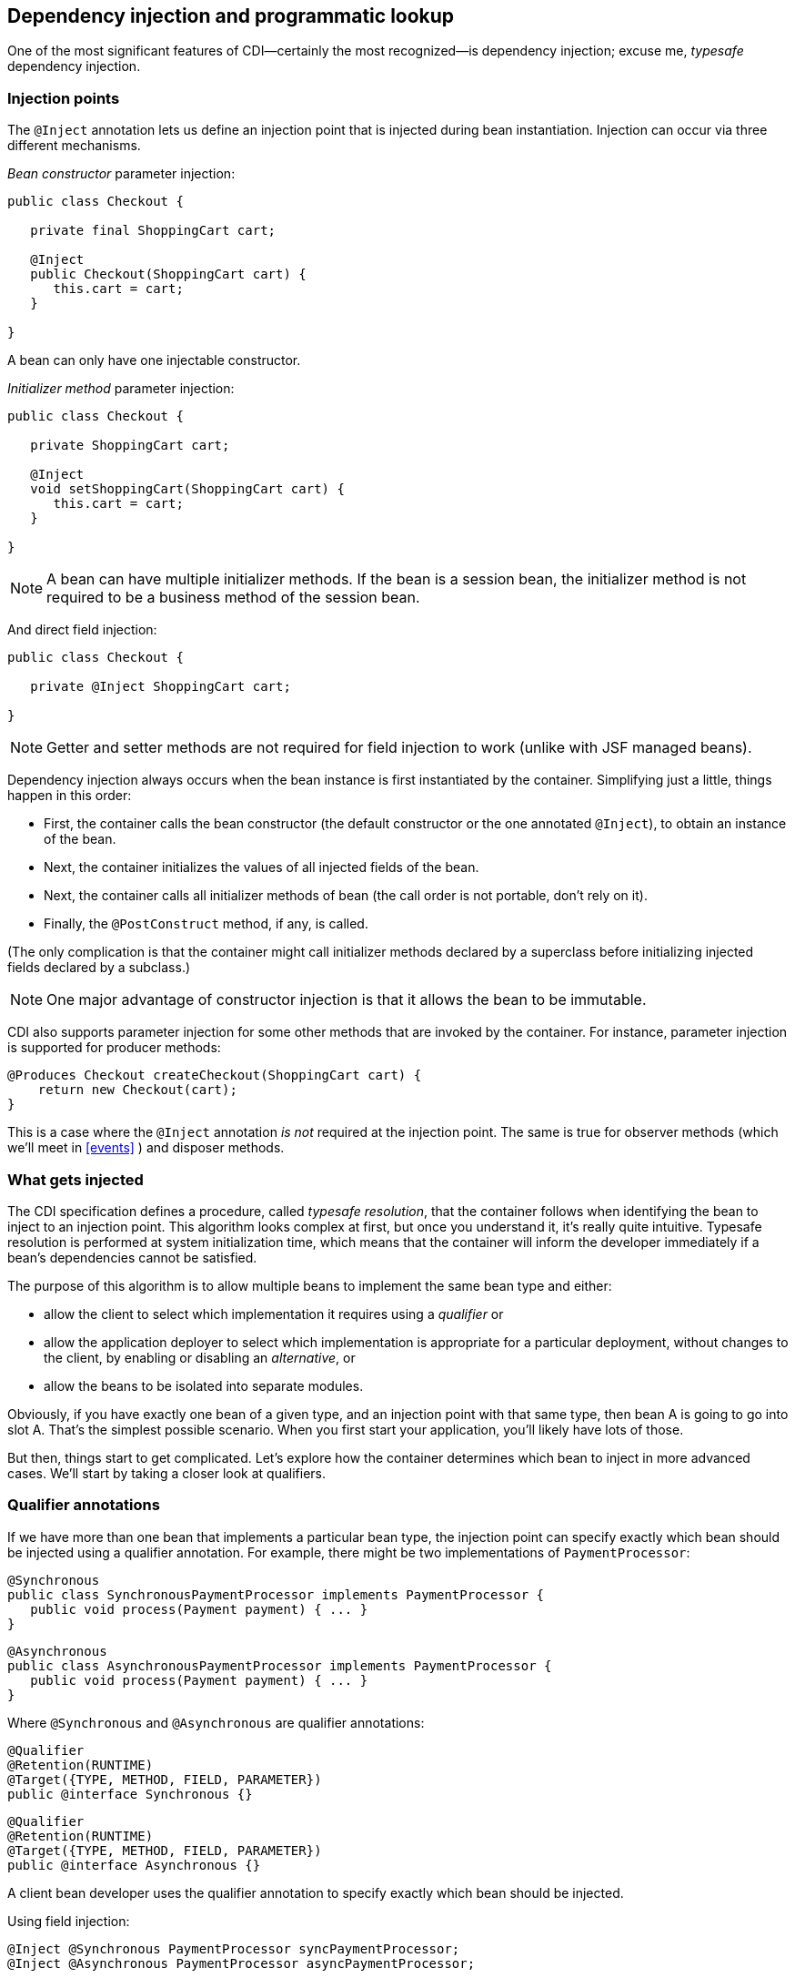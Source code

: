 ifdef::generate-index-link[]
link:index.html[Weld {weldVersion} - CDI Reference Implementation]
endif::[]

[[injection]]
== Dependency injection and programmatic lookup

One of the most significant features of CDI—certainly the most
recognized—is dependency injection; excuse me, _typesafe_ dependency
injection.

=== Injection points

The `@Inject` annotation lets us define an injection point that is
injected during bean instantiation. Injection can occur via three
different mechanisms.

_Bean constructor_ parameter injection:

[source.JAVA, java]
---------------------------------------
public class Checkout {

   private final ShoppingCart cart;

   @Inject
   public Checkout(ShoppingCart cart) {
      this.cart = cart;
   }

}
---------------------------------------

A bean can only have one injectable constructor.

_Initializer method_ parameter injection:

[source.JAVA, java]
--------------------------------------------
public class Checkout {

   private ShoppingCart cart;

   @Inject
   void setShoppingCart(ShoppingCart cart) {
      this.cart = cart;
   }

}
--------------------------------------------

NOTE: A bean can have multiple initializer methods. If the bean is a session
bean, the initializer method is not required to be a business method of
the session bean.

And direct field injection:

[source.JAVA, java]
-------------------------------------
public class Checkout {

   private @Inject ShoppingCart cart;

}
-------------------------------------

NOTE: Getter and setter methods are not required for field injection to work
(unlike with JSF managed beans).

Dependency injection always occurs when the bean instance is first
instantiated by the container. Simplifying just a little, things happen
in this order:

* First, the container calls the bean constructor (the default
constructor or the one annotated `@Inject`), to obtain an instance of
the bean.
* Next, the container initializes the values of all injected fields of
the bean.
* Next, the container calls all initializer methods of bean (the call
order is not portable, don't rely on it).
* Finally, the `@PostConstruct` method, if any, is called.

(The only complication is that the container might call initializer
methods declared by a superclass before initializing injected fields
declared by a subclass.)

NOTE: One major advantage of constructor injection is that it allows the bean
to be immutable.

CDI also supports parameter injection for some other methods that are
invoked by the container. For instance, parameter injection is supported
for producer methods:

[source.JAVA, java]
------------------------------------------------------
@Produces Checkout createCheckout(ShoppingCart cart) {
    return new Checkout(cart);
}
------------------------------------------------------

This is a case where the `@Inject` annotation _is not_ required at the
injection point. The same is true for observer methods (which we'll meet
in
ifndef::generate-index-link[<<events>>]
ifdef::generate-index-link[link:events.html[events]]
) and disposer methods.

=== What gets injected

The CDI specification defines a procedure, called _typesafe resolution_,
that the container follows when identifying the bean to inject to an
injection point. This algorithm looks complex at first, but once you
understand it, it's really quite intuitive. Typesafe resolution is
performed at system initialization time, which means that the container
will inform the developer immediately if a bean's dependencies cannot be
satisfied.

The purpose of this algorithm is to allow multiple beans to implement
the same bean type and either:

* allow the client to select which implementation it requires using a
_qualifier_ or
* allow the application deployer to select which implementation is
appropriate for a particular deployment, without changes to the client,
by enabling or disabling an _alternative_, or
* allow the beans to be isolated into separate modules.

Obviously, if you have exactly one bean of a given type, and an
injection point with that same type, then bean A is going to go into
slot A. That's the simplest possible scenario. When you first start your
application, you'll likely have lots of those.

But then, things start to get complicated. Let's explore how the
container determines which bean to inject in more advanced cases. We'll
start by taking a closer look at qualifiers.

=== Qualifier annotations

If we have more than one bean that implements a particular bean type,
the injection point can specify exactly which bean should be injected
using a qualifier annotation. For example, there might be two
implementations of `PaymentProcessor`:

[source.JAVA, java]
----------------------------------------------------------------------
@Synchronous
public class SynchronousPaymentProcessor implements PaymentProcessor {
   public void process(Payment payment) { ... }
}
----------------------------------------------------------------------

[source.JAVA, java]
-----------------------------------------------------------------------
@Asynchronous
public class AsynchronousPaymentProcessor implements PaymentProcessor {
   public void process(Payment payment) { ... }
}
-----------------------------------------------------------------------

Where `@Synchronous` and `@Asynchronous` are qualifier annotations:

[source.JAVA, java]
-----------------------------------------
@Qualifier
@Retention(RUNTIME)
@Target({TYPE, METHOD, FIELD, PARAMETER})
public @interface Synchronous {}
-----------------------------------------

[source.JAVA, java]
-----------------------------------------
@Qualifier
@Retention(RUNTIME)
@Target({TYPE, METHOD, FIELD, PARAMETER})
public @interface Asynchronous {}
-----------------------------------------

A client bean developer uses the qualifier annotation to specify exactly
which bean should be injected.

Using field injection:

[source.JAVA, java]
-------------------------------------------------------------
@Inject @Synchronous PaymentProcessor syncPaymentProcessor;
@Inject @Asynchronous PaymentProcessor asyncPaymentProcessor;
-------------------------------------------------------------

Using initializer method injection:

[source.JAVA, java]
----------------------------------------------------------------------------------------
@Inject
public void setPaymentProcessors(@Synchronous PaymentProcessor syncPaymentProcessor,
                                 @Asynchronous PaymentProcessor asyncPaymentProcessor) {
   this.syncPaymentProcessor = syncPaymentProcessor;
   this.asyncPaymentProcessor = asyncPaymentProcessor;
}
----------------------------------------------------------------------------------------

Using constructor injection:

[source.JAVA, java]
-----------------------------------------------------------------------
@Inject
public Checkout(@Synchronous PaymentProcessor syncPaymentProcessor,
                @Asynchronous PaymentProcessor asyncPaymentProcessor) {
   this.syncPaymentProcessor = syncPaymentProcessor;
   this.asyncPaymentProcessor = asyncPaymentProcessor;
}
-----------------------------------------------------------------------

Qualifier annotations can also qualify method arguments of producer,
disposer and observer methods. Combining qualified arguments with
producer methods is a good way to have an implementation of a bean type
selected at runtime based on the state of the system:

[source.JAVA, java]
--------------------------------------------------------------------------------------------
@Produces
PaymentProcessor getPaymentProcessor(@Synchronous PaymentProcessor syncPaymentProcessor,
                                     @Asynchronous PaymentProcessor asyncPaymentProcessor) {
   return isSynchronous() ? syncPaymentProcessor : asyncPaymentProcessor;
}
--------------------------------------------------------------------------------------------

If an injected field or a parameter of a bean constructor or initializer
method is not explicitly annotated with a qualifier, the default
qualifier,`@Default`, is assumed.

Now, you may be thinking, _"What's the different between using a
qualifier and just specifying the exact implementation class you want?"_
It's important to understand that a qualifier is like an extension of
the interface. It does not create a direct dependency to any particular
implementation. There may be multiple alternative implementations of
`@Asynchronous PaymentProcessor`!

=== The built-in qualifiers `@Default` and `@Any`

Whenever a bean or injection point does not explicitly declare a
qualifier, the container assumes the qualifier `@Default`. From time to
time, you'll need to declare an injection point without specifying a
qualifier. There's a qualifier for that too. All beans have the
qualifier `@Any`. Therefore, by explicitly specifying `@Any` at an
injection point, you suppress the default qualifier, without otherwise
restricting the beans that are eligible for injection.

This is especially useful if you want to iterate over all beans with a
certain bean type. For example:

[source.JAVA, java]
----------------------------------------------------
import jakarta.enterprise.inject.Instance;

...

@Inject
void initServices(@Any Instance<Service> services) {
   for (Service service: services) {
      service.init();
   }
}
----------------------------------------------------

=== Qualifiers with members

Java annotations can have members. We can use annotation members to
further discriminate a qualifier. This prevents a potential explosion of
new annotations. For example, instead of creating several qualifiers
representing different payment methods, we could aggregate them into a
single annotation with a member:

[source.JAVA, java]
-----------------------------------------
@Qualifier
@Retention(RUNTIME)
@Target({METHOD, FIELD, PARAMETER, TYPE})
public @interface PayBy {
   PaymentMethod value();
}
-----------------------------------------

Then we select one of the possible member values when applying the
qualifier:

[source.JAVA, java]
------------------------------------------------------------
private @Inject @PayBy(CHECK) PaymentProcessor checkPayment;
------------------------------------------------------------

We can force the container to ignore a member of a qualifier type by
annotating the member `@Nonbinding`.

[source.JAVA, java]
-------------------------------------------
@Qualifier
@Retention(RUNTIME)
@Target({METHOD, FIELD, PARAMETER, TYPE})
public @interface PayBy {
   PaymentMethod value();
   @Nonbinding String comment() default "";
}
-------------------------------------------

=== Multiple qualifiers

An injection point may specify multiple qualifiers:

[source.JAVA, java]
---------------------------------------------------------------------
@Inject @Synchronous @Reliable PaymentProcessor syncPaymentProcessor;
---------------------------------------------------------------------

Then only a bean which has _both_ qualifier annotations would be
eligible for injection.

[source.JAVA, java]
------------------------------------------------------------------------------
@Synchronous @Reliable
public class SynchronousReliablePaymentProcessor implements PaymentProcessor {
   public void process(Payment payment) { ... }
}
------------------------------------------------------------------------------

[[alternatives]]
=== Alternatives

Alternatives are beans whose implementation is specific to a particular
client module or deployment scenario. This alternative defines a mock
implementation of both `@Synchronous PaymentProcessor` and
`@Asynchronous PaymentProcessor`, all in one:

[source.JAVA, java]
---------------------------------------------------------------
@Alternative @Synchronous @Asynchronous
public class MockPaymentProcessor implements PaymentProcessor {
   public void process(Payment payment) { ... }
}
---------------------------------------------------------------

By default, `@Alternative` beans are disabled. We need to _enable_ an
alternative in the `beans.xml` descriptor of a bean archive to make it
available for instantiation and injection. However, this activation only
applies to the beans in that archive.

[source.XML, xml]
---------------------------------------------------------------
<beans
   xmlns="http://xmlns.jcp.org/xml/ns/javaee"
   xmlns:xsi="http://www.w3.org/2001/XMLSchema-instance"
   xsi:schemaLocation="
      http://xmlns.jcp.org/xml/ns/javaee
      http://xmlns.jcp.org/xml/ns/javaee/beans_1_1.xsd">
   <alternatives>
         <class>org.mycompany.mock.MockPaymentProcessor</class>
   </alternatives>
</beans>
---------------------------------------------------------------

From CDI 1.1 onwards the alternative can be enabled for the whole application using `@Priority` annotation.

[source.JAVA, java]
---------------------------------------------------------------
@Priority(100) @Alternative @Synchronous @Asynchronous
public class MockPaymentProcessor implements PaymentProcessor {
   public void process(Payment payment) { ... }
}
---------------------------------------------------------------

When an ambiguous dependency exists at an injection point, the container
attempts to resolve the ambiguity by looking for an enabled alternative
among the beans that could be injected. If there is exactly one enabled
alternative, that's the bean that will be injected. If there are more
beans with priority, the one with the highest priority value is
selected.

=== Fixing unsatisfied and ambiguous dependencies

The typesafe resolution algorithm fails when, after considering the
qualifier annotations on all beans that implement the bean type of an
injection point and filtering out disabled beans (`@Alternative` beans
which are not explicitly enabled), the container is unable to identify
exactly one bean to inject. The container will abort deployment,
informing us of the unsatisfied or ambiguous dependency.

During the course of your development, you're going to encounter this
situation. Let's learn how to resolve it.

To fix an _unsatisfied dependency_, either:

* create a bean which implements the bean type and has all the qualifier
types of the injection point,
* make sure that the bean you already have is in the classpath of the
module with the injection point, or
* explicitly enable an `@Alternative` bean that implements the bean type
and has the appropriate qualifier types, using `beans.xml`.
* enable an `@Alternative` bean that implements the bean type and has
the appropriate qualifier types, using `@Priority` annotation.

To fix an _ambiguous dependency_, either:

* introduce a qualifier to distinguish between the two implementations
of the bean type,
* exclude one of the beans from discovery (either by means of
http://docs.jboss.org/cdi/api/1.2/javax/enterprise/inject/Vetoed.html[@Vetoed]
or `beans.xml`),
* disable one of the beans by annotating it `@Alternative`,
* move one of the implementations to a module that is not in the
classpath of the module with the injection point, or
* disable one of two `@Alternative` beans that are trying to occupy the
same space, using `beans.xml`,
* change priority value of one of two `@Alternative` beans with the
`@Priority` if they have the same highest priority value.

Just remember: "There can be only one."

On the other hand, if you really do have an optional or multivalued
injection point, you should change the type of your injection point to
`Instance`, as we'll see in <<_obtaining_a_contextual_instance_by_programmatic_lookup>>.

Now there's one more issue you need to be aware of when using the
dependency injection service.

=== Client proxies

Clients of an injected bean do not usually hold a direct reference to a
bean instance, unless the bean is a dependent object (scope
`@Dependent`).

Imagine that a bean bound to the application scope held a direct
reference to a bean bound to the request scope. The application-scoped
bean is shared between many different requests. However, each request
should see a different instance of the request scoped bean—the current
one!

Now imagine that a bean bound to the session scope holds a direct
reference to a bean bound to the application scope. From time to time,
the session context is serialized to disk in order to use memory more
efficiently. However, the application scoped bean instance should not be
serialized along with the session scoped bean! It can get that reference
any time. No need to hoard it!

Therefore, unless a bean has the default scope `@Dependent`, the
container must indirect all injected references to the bean through a
proxy object. This _client proxy_ is responsible for ensuring that the
bean instance that receives a method invocation is the instance that is
associated with the current context. The client proxy also allows beans
bound to contexts such as the session context to be serialized to disk
without recursively serializing other injected beans.

Unfortunately, due to limitations of the Java language, some Java types
cannot be proxied by the container. If an injection point declared with
one of these types resolves to a bean with any scope other than
`@Dependent`, the container will abort deployment, informing us of the
problem.

The following Java types cannot be proxied by the container:

* classes which don't have a non-private constructor with no parameters,
and
* classes which are declared `final` or have a `final` method,
* arrays and primitive types.

It's usually very easy to fix an unproxyable dependency problem. If an
injection point of type `X` results in an unproxyable dependency,
simply:

* add a constructor with no parameters to `X`,
* change the type of the injection point to`Instance<X>`,
* introduce an interface `Y`, implemented by the injected bean, and
change the type of the injection point to `Y`, or
* if all else fails, change the scope of the injected bean to
`@Dependent`.

[NOTE]
====
Weld also supports a non-standard workaround for this limitation.
See
ifndef::generate-index-link[<<relaxedConstruction, the Configuration chapter>>]
ifdef::generate-index-link[link:configure.html#relaxedConstruction[the Configuration chapter]]
for more information.
====

=== Obtaining a contextual instance by programmatic lookup

In certain situations, injection is not the most convenient way to
obtain a contextual reference. For example, it may not be used when:

* the bean type or qualifiers vary dynamically at runtime, or
* depending upon the deployment, there may be no bean which satisfies
the type and qualifiers, or
* we would like to iterate over all beans of a certain type.

In these situations, the application may obtain an instance of the
interface `Instance`, parameterized for the bean type, by injection:

[source.JAVA, java]
----------------------------------------------------------
@Inject Instance<PaymentProcessor> paymentProcessorSource;
----------------------------------------------------------

The `get()` method of `Instance` produces a contextual instance of the
bean.

[source.JAVA, java]
--------------------------------------------------
PaymentProcessor p = paymentProcessorSource.get();
--------------------------------------------------

Qualifiers can be specified in one of two ways:

* by annotating the `Instance` injection point, or
* by passing qualifiers to the `select()` of `Event`.

Specifying the qualifiers at the injection point is much, much easier:

[source.JAVA, java]
------------------------------------------------------------------------
@Inject @Asynchronous Instance<PaymentProcessor> paymentProcessorSource;
------------------------------------------------------------------------

Now, the `PaymentProcessor` returned by `get()` will have the qualifier
`@Asynchronous`.

Alternatively, we can specify the qualifier dynamically. First, we add
the `@Any` qualifier to the injection point, to suppress the default
qualifier. (All beans have the qualifier `@Any` .)

[source.JAVA, java]
---------------------------------------------------------------
import jakarta.enterprise.inject.Instance;

...

@Inject @Any Instance<PaymentProcessor> paymentProcessorSource;
---------------------------------------------------------------

Next, we need to obtain an instance of our qualifier type. Since
annotations are interfaces, we can't just write `new Asynchronous()`.
It's also quite tedious to create a concrete implementation of an
annotation type from scratch. Instead, CDI lets us obtain a qualifier
instance by subclassing the helper class `AnnotationLiteral`.

[source.JAVA, java]
------------------------------------------------------------------
class AsynchronousQualifier
extends AnnotationLiteral<Asynchronous> implements Asynchronous {}
------------------------------------------------------------------

In some cases, we can use an anonymous class:

[source.JAVA, java]
-----------------------------------------------------
PaymentProcessor p = paymentProcessorSource
   .select(new AnnotationLiteral<Asynchronous>() {});
-----------------------------------------------------

However, we can't use an anonymous class to implement a qualifier type
with members.

Now, finally, we can pass the qualifier to the `select()` method
of `Instance`.

[source.JAVA, java]
----------------------------------------------------------------------------------
Annotation qualifier = synchronously ?
      new SynchronousQualifier() : new AsynchronousQualifier();
PaymentProcessor p = anyPaymentProcessor.select(qualifier).get().process(payment);
----------------------------------------------------------------------------------

[NOTE]
====
Since CDI 2.0, most annotations from `jakarta.enterprise` package have their `AnnotationLiteral` implementations.
Therefore, in order to programmatically obtain (for instance) `@Any` annotation, you can simply do `Any.Literal.INSTANCE`.
====

==== Enhanced version of `jakarta.enterprise.inject.Instance`

Weld also provides `org.jboss.weld.inject.WeldInstance` - an enhanced version of `jakarta.enterprise.inject.Instance`.
There are three additional methods.
The first one - `getHandler()` - allows to obtain a contextual reference handler which not only holds the contextual reference but also allows to inspect the metadata of the relevant bean and to destroy the underlying contextual instance.
Moreover, the handler implements `AutoCloseable`:

[source.JAVA, java]
----------------------------------------------------------------------------------
import org.jboss.weld.inject.WeldInstance;

class Foo {

  @Inject
  WeldInstance<Bar> instance;

  void doWork() {
    try (Handler<Bar> barHandler = instance.getHandler()) {
        barHandler.get().doBusiness();
        // Note that Bar will be automatically destroyed at the end of the try-with-resources statement
    }
    Handler<Bar> barHandler = instance.getHandler()
    barHandler.get().doBusiness();
    // Calls Instance.destroy()
    barHandler.destroy();
  }

}
----------------------------------------------------------------------------------

The next method - `handlers()` - returns an `Iterable` which allows to iterate over handlers for all the beans that have the required type and required qualifiers and are eligible for injection.
This might be useful if you need more control inside the loop:

[source.JAVA, java]
----------------------------------------------------------------------------------
@ApplicationScoped
class OrderService {

  @Inject
  @Any
  WeldInstance<OrderProcessor> instance;

  void create(Order order) {
    for (Handler<OrderProcessor> handler : instance.handlers()) {
            handler.get().process(order);
            if (Dependent.class.equals(handler.getBean().getScope()) {
                // Destroy only dependent processors
                handler.destroy();
            }
        }
    }
  }
----------------------------------------------------------------------------------

Third method is a twist on the `select()` method, but it accepts `java.lang.reflect.Type` as parameter and optionally qualifier(s).
This allows for generic selection of instances which can be handy while dealing with third party beans through extensions.
However, in order to stay type-safe, this method has a limitation - it can only be invoked on `WeldInstance<Object>`.
Invocation on any other type than `Object` will result in an  `IllegalStateException`.
Please note that the return value if such select will always be `WeldInstance<Object>` unless you specify it further using `<SomeType>` before invoking this `select()`.
Let's look at actual code:

[source.JAVA, java]
-------------------------------------------------------------------------------------------
class MyCustomExtension implements Extension {

  @Inject
  @Any
  WeldInstance<Object> instance;

  private Set<Type> allTypes = new HashSet<>();

  public void observe(@Observes ProcessBean<?> bean) {
    // gather all bean types, even those that we do not own
    allTypes.add(bean.getAnnotated().getBaseType());
  }

  public void doWorkWithBeans(@Observes AfterDeploymentValidation adv) {
    for (Type t : allTypes) {
      // now we can select based on Type once we are sure all beans are initialized
      instance.select(t).isResolvable() ? logValidBeanFound(t) : logInvalidBeanFound(t);
    }
  }
-------------------------------------------------------------------------------------------

`WeldInstance` is automatically available in Weld SE and Weld Servlet where the Weld API is always on the class path.
It is also available in Weld-powered EE containers.
In this case, users would have to compile their application against the Weld API and exclude the Weld API artifact from the deployment (e.g. use `provided` scope in Maven).

=== The `InjectionPoint` object

There are certain kinds of dependent objects (beans with scope
`@Dependent`) that need to know something about the object or injection
point into which they are injected in order to be able to do what they
do. For example:

* The log category for a `Logger` depends upon the class of the object
that owns it.
* Injection of a HTTP parameter or header value depends upon what
parameter or header name was specified at the injection point.
* Injection of the result of an EL expression evaluation depends upon
the expression that was specified at the injection point.

A bean with scope `@Dependent` may inject an instance of
`InjectionPoint` and access metadata relating to the injection point to
which it belongs.

Let's look at an example. The following code is verbose, and vulnerable
to refactoring problems:

[source.JAVA, java]
-------------------------------------------------------
Logger log = Logger.getLogger(MyClass.class.getName());
-------------------------------------------------------

This clever little producer method lets you inject a JDK `Logger`
without explicitly specifying the log category:

[source.JAVA, java]
----------------------------------------------------------------------------------------
import jakarta.enterprise.inject.spi.InjectionPoint;
import jakarta.enterprise.inject.Produces;

class LogFactory {

   @Produces Logger createLogger(InjectionPoint injectionPoint) {
      return Logger.getLogger(injectionPoint.getMember().getDeclaringClass().getName());
   }

}
----------------------------------------------------------------------------------------

We can now write:

[source.JAVA, java]
-------------------
@Inject Logger log;
-------------------

Not convinced? Then here's a second example. To inject HTTP parameters,
we need to define a qualifier type:

[source.JAVA, java]
-----------------------------------------
@Qualifier
@Retention(RUNTIME)
@Target({TYPE, METHOD, FIELD, PARAMETER})
public @interface HttpParam {
   @Nonbinding public String value();
}
-----------------------------------------

We would use this qualifier type at injection points as follows:

[source.JAVA, java]
-----------------------------------------------
@HttpParam("username") @Inject String username;
@HttpParam("password") @Inject String password;
-----------------------------------------------

The following producer method does the work:

[source.JAVA, java]
--------------------------------------------------------------------------------------------------------------------
import jakarta.enterprise.inject.Produces;
import jakarta.enterprise.inject.spi.InjectionPoint;

class HttpParams

   @Produces @HttpParam("")
   String getParamValue(InjectionPoint ip) {
      ServletRequest request = (ServletRequest) FacesContext.getCurrentInstance().getExternalContext().getRequest();
      return request.getParameter(ip.getAnnotated().getAnnotation(HttpParam.class).value());
   }

}
--------------------------------------------------------------------------------------------------------------------

Note that acquiring of the request in this example is JSF-centric. For a
more generic solution you could write your own producer for the request
and have it injected as a method parameter.

Note also that the `value()` member of the `HttpParam` annotation is
ignored by the container since it is annotated `@Nonbinding.`

The container provides a built-in bean that implements the
`InjectionPoint` interface:

[source.JAVA, java]
------------------------------------------
public interface InjectionPoint {
   public Type getType();
   public Set<Annotation> getQualifiers();
   public Bean<?> getBean();
   public Member getMember();
   public Annotated getAnnotated();
   public boolean isDelegate();
   public boolean isTransient();
}
------------------------------------------
